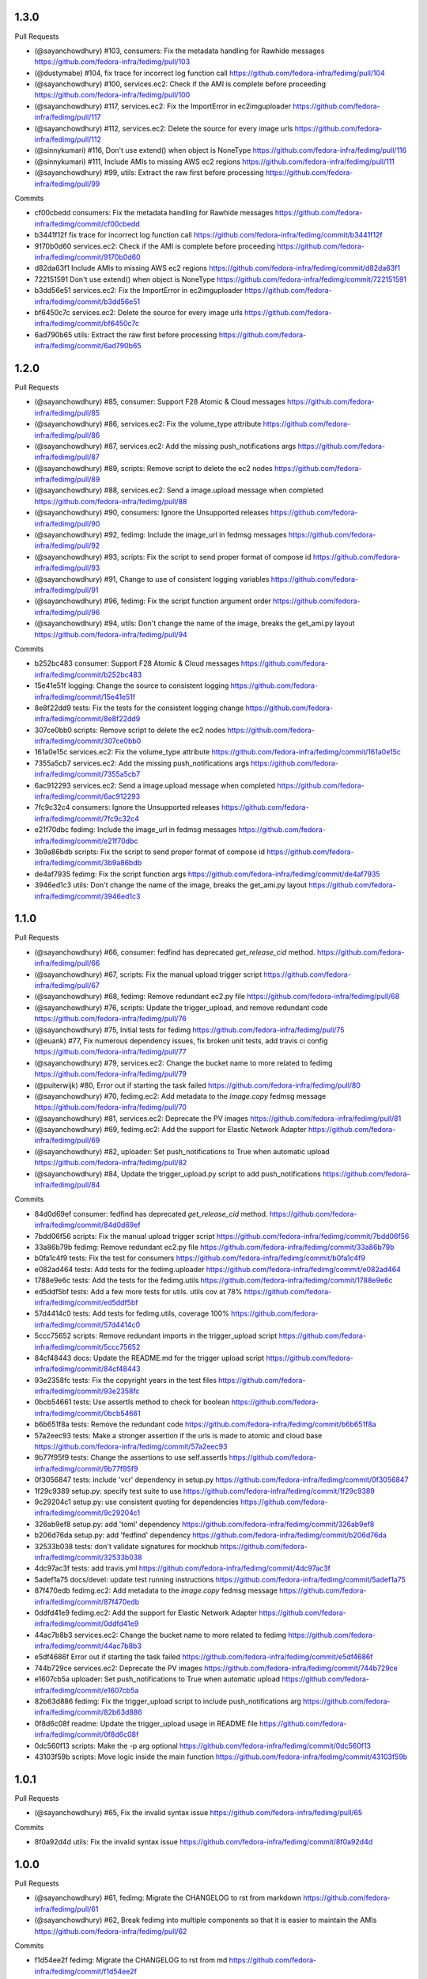 
1.3.0
-----

Pull Requests

- (@sayanchowdhury) #103, consumers: Fix the metadata handling for Rawhide messages
  https://github.com/fedora-infra/fedimg/pull/103
- (@dustymabe)      #104, fix trace for incorrect log function call
  https://github.com/fedora-infra/fedimg/pull/104
- (@sayanchowdhury) #100, services.ec2: Check if the AMI is complete before proceeding
  https://github.com/fedora-infra/fedimg/pull/100
- (@sayanchowdhury) #117, services.ec2: Fix the ImportError in ec2imguploader
  https://github.com/fedora-infra/fedimg/pull/117
- (@sayanchowdhury) #112, services.ec2: Delete the source for every image urls
  https://github.com/fedora-infra/fedimg/pull/112
- (@sinnykumari)    #116, Don't use extend() when object is NoneType
  https://github.com/fedora-infra/fedimg/pull/116
- (@sinnykumari)    #111, Include AMIs to missing AWS ec2 regions
  https://github.com/fedora-infra/fedimg/pull/111
- (@sayanchowdhury) #99, utils: Extract the raw first before processing
  https://github.com/fedora-infra/fedimg/pull/99

Commits

- cf00cbedd consumers: Fix the metadata handling for Rawhide messages
  https://github.com/fedora-infra/fedimg/commit/cf00cbedd
- b3441f12f fix trace for incorrect log function call
  https://github.com/fedora-infra/fedimg/commit/b3441f12f
- 9170b0d60 services.ec2: Check if the AMI is complete before proceeding
  https://github.com/fedora-infra/fedimg/commit/9170b0d60
- d82da63f1 Include AMIs to missing AWS ec2 regions
  https://github.com/fedora-infra/fedimg/commit/d82da63f1
- 722151591 Don't use extend() when object is NoneType
  https://github.com/fedora-infra/fedimg/commit/722151591
- b3dd56e51 services.ec2: Fix the ImportError in ec2imguploader
  https://github.com/fedora-infra/fedimg/commit/b3dd56e51
- bf6450c7c services.ec2: Delete the source for every image urls
  https://github.com/fedora-infra/fedimg/commit/bf6450c7c
- 6ad790b65 utils: Extract the raw first before processing
  https://github.com/fedora-infra/fedimg/commit/6ad790b65

1.2.0
-----

Pull Requests

- (@sayanchowdhury) #85, consumer: Support F28 Atomic & Cloud messages
  https://github.com/fedora-infra/fedimg/pull/85
- (@sayanchowdhury) #86, services.ec2: Fix the volume_type attribute
  https://github.com/fedora-infra/fedimg/pull/86
- (@sayanchowdhury) #87, services.ec2: Add the missing push_notifications args
  https://github.com/fedora-infra/fedimg/pull/87
- (@sayanchowdhury) #89, scripts: Remove script to delete the ec2 nodes
  https://github.com/fedora-infra/fedimg/pull/89
- (@sayanchowdhury) #88, services.ec2: Send a image.upload message when completed
  https://github.com/fedora-infra/fedimg/pull/88
- (@sayanchowdhury) #90, consumers: Ignore the Unsupported releases
  https://github.com/fedora-infra/fedimg/pull/90
- (@sayanchowdhury) #92, fedimg: Include the image_url in fedmsg messages
  https://github.com/fedora-infra/fedimg/pull/92
- (@sayanchowdhury) #93, scripts: Fix the script to send proper format of compose id
  https://github.com/fedora-infra/fedimg/pull/93
- (@sayanchowdhury) #91, Change to use of consistent logging variables
  https://github.com/fedora-infra/fedimg/pull/91
- (@sayanchowdhury) #96, fedimg: Fix the script function argument order
  https://github.com/fedora-infra/fedimg/pull/96
- (@sayanchowdhury) #94, utils: Don't change the name of the image, breaks the get_ami.py layout
  https://github.com/fedora-infra/fedimg/pull/94

Commits

- b252bc483 consumer: Support F28 Atomic & Cloud messages
  https://github.com/fedora-infra/fedimg/commit/b252bc483
- 15e41e51f logging: Change the source to consistent logging
  https://github.com/fedora-infra/fedimg/commit/15e41e51f
- 8e8f22dd9 tests: Fix the tests for the consistent logging change
  https://github.com/fedora-infra/fedimg/commit/8e8f22dd9
- 307ce0bb0 scripts: Remove script to delete the ec2 nodes
  https://github.com/fedora-infra/fedimg/commit/307ce0bb0
- 161a0e15c services.ec2: Fix the volume_type attribute
  https://github.com/fedora-infra/fedimg/commit/161a0e15c
- 7355a5cb7 services.ec2: Add the missing push_notifications args
  https://github.com/fedora-infra/fedimg/commit/7355a5cb7
- 6ac912293 services.ec2: Send a image.upload message when completed
  https://github.com/fedora-infra/fedimg/commit/6ac912293
- 7fc9c32c4 consumers: Ignore the Unsupported releases
  https://github.com/fedora-infra/fedimg/commit/7fc9c32c4
- e21f70dbc fedimg: Include the image_url in fedmsg messages
  https://github.com/fedora-infra/fedimg/commit/e21f70dbc
- 3b9a86bdb scripts: Fix the script to send proper format of compose id
  https://github.com/fedora-infra/fedimg/commit/3b9a86bdb
- de4af7935 fedimg: Fix the script function args
  https://github.com/fedora-infra/fedimg/commit/de4af7935
- 3946ed1c3 utils: Don't change the name of the image, breaks the get_ami.py layout
  https://github.com/fedora-infra/fedimg/commit/3946ed1c3

1.1.0
-----

Pull Requests

- (@sayanchowdhury) #66, consumer: fedfind has deprecated `get_release_cid` method.
  https://github.com/fedora-infra/fedimg/pull/66
- (@sayanchowdhury) #67, scripts: Fix the manual upload trigger script
  https://github.com/fedora-infra/fedimg/pull/67
- (@sayanchowdhury) #68, fedimg: Remove redundant ec2.py file
  https://github.com/fedora-infra/fedimg/pull/68
- (@sayanchowdhury) #76, scripts: Update the trigger_upload, and remove redundant code
  https://github.com/fedora-infra/fedimg/pull/76
- (@sayanchowdhury) #75, Initial tests for fedimg
  https://github.com/fedora-infra/fedimg/pull/75
- (@euank)          #77, Fix numerous dependency issues, fix broken unit tests, add travis ci config
  https://github.com/fedora-infra/fedimg/pull/77
- (@sayanchowdhury) #79, services.ec2: Change the bucket name to more related to fedimg
  https://github.com/fedora-infra/fedimg/pull/79
- (@puiterwijk)     #80, Error out if starting the task failed
  https://github.com/fedora-infra/fedimg/pull/80
- (@sayanchowdhury) #70, fedimg.ec2: Add metadata to the `image.copy` fedmsg message
  https://github.com/fedora-infra/fedimg/pull/70
- (@sayanchowdhury) #81, services.ec2: Deprecate the PV images
  https://github.com/fedora-infra/fedimg/pull/81
- (@sayanchowdhury) #69, fedimg.ec2: Add the support for Elastic Network Adapter
  https://github.com/fedora-infra/fedimg/pull/69
- (@sayanchowdhury) #82, uploader: Set push_notifications to True when automatic upload
  https://github.com/fedora-infra/fedimg/pull/82
- (@sayanchowdhury) #84, Update the trigger_upload.py script to add push_notifications
  https://github.com/fedora-infra/fedimg/pull/84

Commits

- 84d0d69ef consumer: fedfind has deprecated `get_release_cid` method.
  https://github.com/fedora-infra/fedimg/commit/84d0d69ef
- 7bdd06f56 scripts: Fix the manual upload trigger script
  https://github.com/fedora-infra/fedimg/commit/7bdd06f56
- 33a86b79b fedimg: Remove redundant ec2.py file
  https://github.com/fedora-infra/fedimg/commit/33a86b79b
- b0fa1c4f9 tests: Fix the test for consumers
  https://github.com/fedora-infra/fedimg/commit/b0fa1c4f9
- e082ad464 tests: Add tests for the fedimg.uploader
  https://github.com/fedora-infra/fedimg/commit/e082ad464
- 1788e9e6c tests: Add the tests for the fedimg.utils
  https://github.com/fedora-infra/fedimg/commit/1788e9e6c
- ed5ddf5bf tests: Add a few more tests for utils. utils cov at 78%
  https://github.com/fedora-infra/fedimg/commit/ed5ddf5bf
- 57d4414c0 tests: Add tests for fedimg.utils, coverage 100%
  https://github.com/fedora-infra/fedimg/commit/57d4414c0
- 5ccc75652 scripts: Remove redundant imports in the trigger_upload script
  https://github.com/fedora-infra/fedimg/commit/5ccc75652
- 84cf48443 docs: Update the README.md for the trigger upload script
  https://github.com/fedora-infra/fedimg/commit/84cf48443
- 93e2358fc tests: Fix the copyright years in the test files
  https://github.com/fedora-infra/fedimg/commit/93e2358fc
- 0bcb54661 tests: Use assertIs method to check for boolean
  https://github.com/fedora-infra/fedimg/commit/0bcb54661
- b6b651f8a tests: Remove the redundant code
  https://github.com/fedora-infra/fedimg/commit/b6b651f8a
- 57a2eec93 tests: Make a stronger assertion if the urls is made to atomic and cloud base
  https://github.com/fedora-infra/fedimg/commit/57a2eec93
- 9b77f95f9 tests: Change the assertions to use self.assertIs
  https://github.com/fedora-infra/fedimg/commit/9b77f95f9
- 0f3056847 tests: include 'vcr' dependency in setup.py
  https://github.com/fedora-infra/fedimg/commit/0f3056847
- 1f29c9389 setup.py: specify test suite to use
  https://github.com/fedora-infra/fedimg/commit/1f29c9389
- 9c29204c1 setup.py: use consistent quoting for dependencies
  https://github.com/fedora-infra/fedimg/commit/9c29204c1
- 326ab9ef8 setup.py: add 'toml' dependency
  https://github.com/fedora-infra/fedimg/commit/326ab9ef8
- b206d76da setup.py: add 'fedfind' dependency
  https://github.com/fedora-infra/fedimg/commit/b206d76da
- 32533b038 tests: don't validate signatures for mockhub
  https://github.com/fedora-infra/fedimg/commit/32533b038
- 4dc97ac3f tests: add travis.yml
  https://github.com/fedora-infra/fedimg/commit/4dc97ac3f
- 5adef1a75 docs/devel: update test running instructions
  https://github.com/fedora-infra/fedimg/commit/5adef1a75
- 87f470edb fedimg.ec2: Add metadata to the `image.copy` fedmsg message
  https://github.com/fedora-infra/fedimg/commit/87f470edb
- 0ddfd41e9 fedimg.ec2: Add the support for Elastic Network Adapter
  https://github.com/fedora-infra/fedimg/commit/0ddfd41e9
- 44ac7b8b3 services.ec2: Change the bucket name to more related to fedimg
  https://github.com/fedora-infra/fedimg/commit/44ac7b8b3
- e5df4686f Error out if starting the task failed
  https://github.com/fedora-infra/fedimg/commit/e5df4686f
- 744b729ce services.ec2: Deprecate the PV images
  https://github.com/fedora-infra/fedimg/commit/744b729ce
- e1607cb5a uploader: Set push_notifications to True when automatic upload
  https://github.com/fedora-infra/fedimg/commit/e1607cb5a
- 82b63d886 fedimg: Fix the trigger_upload script to include push_notifications arg
  https://github.com/fedora-infra/fedimg/commit/82b63d886
- 0f8d6c08f readme: Update the trigger_upload usage in README file
  https://github.com/fedora-infra/fedimg/commit/0f8d6c08f
- 0dc560f13 scripts: Make the -p arg optional
  https://github.com/fedora-infra/fedimg/commit/0dc560f13
- 43103f59b scripts: Move logic inside the main function
  https://github.com/fedora-infra/fedimg/commit/43103f59b

1.0.1
-----

Pull Requests

- (@sayanchowdhury) #65, Fix the invalid syntax issue
  https://github.com/fedora-infra/fedimg/pull/65

Commits

- 8f0a92d4d utils: Fix the invalid syntax issue
  https://github.com/fedora-infra/fedimg/commit/8f0a92d4d

1.0.0
-----

Pull Requests

- (@sayanchowdhury) #61, fedimg: Migrate the CHANGELOG to rst from markdown
  https://github.com/fedora-infra/fedimg/pull/61
- (@sayanchowdhury) #62, Break fedimg into multiple components so that it is easier to maintain the AMIs
  https://github.com/fedora-infra/fedimg/pull/62

Commits

- f1d54ee2f fedimg: Migrate the CHANGELOG to rst from md
  https://github.com/fedora-infra/fedimg/commit/f1d54ee2f
- 2b7b49f8e ec2: Modularize the the structure of the ec2
  https://github.com/fedora-infra/fedimg/commit/2b7b49f8e
- a52001442 ec2: Write a publisher that would make the images & the snapshot public
  https://github.com/fedora-infra/fedimg/commit/a52001442
- ebda1518f ec2: Add a few methods to manage the AMI/Snapshots.
  https://github.com/fedora-infra/fedimg/commit/ebda1518f
- 8a5fa90e3 ec2: Remove the code from the __init__.py file.
  https://github.com/fedora-infra/fedimg/commit/8a5fa90e3
- 542ff1239 consumers: Add three different consumers for prod, stg & dev
  https://github.com/fedora-infra/fedimg/commit/542ff1239
- c794d79fe config: Migrate to mange the configuration using toml
  https://github.com/fedora-infra/fedimg/commit/c794d79fe
- 6852eb6c2 tests: Start fixing the tests using pytest
  https://github.com/fedora-infra/fedimg/commit/6852eb6c2
- 897e55db3 tests: Fix the tests for fedimg.util
  https://github.com/fedora-infra/fedimg/commit/897e55db3
- 952845601 fedimg: Modify setup according to dev, prod, and staging consumers
  https://github.com/fedora-infra/fedimg/commit/952845601
- 13d13ee6a ec2: Create a script to initiate the complete process
  https://github.com/fedora-infra/fedimg/commit/13d13ee6a
- b0b356966 ec2: Move util to utils, and fix the imports
  https://github.com/fedora-infra/fedimg/commit/b0b356966
- 4a081a7b6 consumer: Implement the util methods (they raise NotImplementError now)
  https://github.com/fedora-infra/fedimg/commit/4a081a7b6
- dbf341266 tests: Fix the test cases for the consumer
  https://github.com/fedora-infra/fedimg/commit/dbf341266
- ea14ae1ef fedimg: Add logging statements to the source
  https://github.com/fedora-infra/fedimg/commit/ea14ae1ef
- 829bfbc70 fedimg: Fix the config parsing for the general configurations
  https://github.com/fedora-infra/fedimg/commit/829bfbc70
- ad2c85df6 utils: Implement the methods `external_run_command` & `get_source_from_image`
  https://github.com/fedora-infra/fedimg/commit/ad2c85df6
- a54150605 services.ec2: Add methods to publish and copy the images to other regions
  https://github.com/fedora-infra/fedimg/commit/a54150605
- b1edcbb84 services.ec2: Update ec2initiate with the publisher code
  https://github.com/fedora-infra/fedimg/commit/b1edcbb84
- a1cf41b0d serices.ec2: Add a push_notifications flag to control msg bus push
  https://github.com/fedora-infra/fedimg/commit/a1cf41b0d
- 7283f2e2c services.ec2: Update the publisher to send messages to fedmsg
  https://github.com/fedora-infra/fedimg/commit/7283f2e2c
- f05c59c26 consumers: Add documentation to FedimgConsumer
  https://github.com/fedora-infra/fedimg/commit/f05c59c26
- 6050d2cf4 uploader: Add documentation to the fedimg uploader
  https://github.com/fedora-infra/fedimg/commit/6050d2cf4
- 9d885c461 services.ec2: Change the initiate to just handle upload of the images
  https://github.com/fedora-infra/fedimg/commit/9d885c461
- 580759f29 services.ec2: Fix the sample config file
  https://github.com/fedora-infra/fedimg/commit/580759f29
- 150a475c5 services.ec2: Create a utility method to create get the image_name
  https://github.com/fedora-infra/fedimg/commit/150a475c5
- fff538fe6 uploader: Fix the BASE_REGION in the uploader method
  https://github.com/fedora-infra/fedimg/commit/fff538fe6
- d5acfe690 services.ec2: Fix the downloading and uploading of the source
  https://github.com/fedora-infra/fedimg/commit/d5acfe690
- 84826fa57 messenger: Change the name of the method that pushes fedmsg messages
  https://github.com/fedora-infra/fedimg/commit/84826fa57
- c0cab6176 services.ec2: Fix the issues with the EC2ImgUploader
  https://github.com/fedora-infra/fedimg/commit/c0cab6176
- 600cc7c7b services.ec2: Fix the issues in the EC2ImagePublisher
  https://github.com/fedora-infra/fedimg/commit/600cc7c7b
- 9b37e0dd9 services.ec2: Attach EC2 copy to other regions into uploader
  https://github.com/fedora-infra/fedimg/commit/9b37e0dd9
- 211787e6f services.ec2: Add documentation for EC2ImgUploader
  https://github.com/fedora-infra/fedimg/commit/211787e6f
- dfd752a3c services.ec2: Change the return data from published images
  https://github.com/fedora-infra/fedimg/commit/dfd752a3c
- 9f3eb7dfd services.ec2: Fix the ec2 image publisher
  https://github.com/fedora-infra/fedimg/commit/9f3eb7dfd
- cd6a85fdb services.ec2: Change the bucket name according to Amazon S3 guidelines
  https://github.com/fedora-infra/fedimg/commit/cd6a85fdb
- d56d74447 services.ec2: Delete the resources when failed or completed
  https://github.com/fedora-infra/fedimg/commit/d56d74447
- 71cd44d05 services.ec2: Add the retry logic to fetch the snapshot details
  https://github.com/fedora-infra/fedimg/commit/71cd44d05
- 0b826f42a config: Change the config to multiple lines
  https://github.com/fedora-infra/fedimg/commit/0b826f42a
- 952500c8f fedimg: Replace the logger name to __name__
  https://github.com/fedora-infra/fedimg/commit/952500c8f
- 38f53f878 services.ec2: Fix the utility methods
  https://github.com/fedora-infra/fedimg/commit/38f53f878
- e42754240 services.ec2: Return empty if the download fails
  https://github.com/fedora-infra/fedimg/commit/e42754240
- 1df64ecc6 utils: @pypingou suggested to simplify the lambda statement
  https://github.com/fedora-infra/fedimg/commit/1df64ecc6
- f39c64a23 utils: Add the shell=True params for the shell params
  https://github.com/fedora-infra/fedimg/commit/f39c64a23
- db17bb599 config: Move the config in a single configuration file
  https://github.com/fedora-infra/fedimg/commit/db17bb599
- 6855d49ae tests: Remove the code related to vcr
  https://github.com/fedora-infra/fedimg/commit/6855d49ae

0.7.5
-----

Pull Requests

- (@sayanchowdhury) #60, Snapshots in non us-east-1 don't get public
  https://github.com/fedora-infra/fedimg/pull/60

Commits

- d6f5457ff services.ec2: Make the snapshots in other regions public after run
  https://github.com/fedora-infra/fedimg/commit/d6f5457ff
- c5d6d2820 services.ec2: Use the alternate driver to query the regions
  https://github.com/fedora-infra/fedimg/commit/c5d6d2820
- 646a037a2 services.ec2: Add comment for the hack done for snapshots
  https://github.com/fedora-infra/fedimg/commit/646a037a2

0.7.4
-----

Pull Requests

- (@sayanchowdhury) #59, Retry till snapshot is public & Fix error handling.
  https://github.com/fedora-infra/fedimg/pull/59

Commits

- 0b3e6a0ca services.ec2: Fix the error handling in the EC2 Service
  https://github.com/fedora-infra/fedimg/commit/0b3e6a0ca
- d1f2d873e services.ec2: Keep retrying for making the snapshot public
  https://github.com/fedora-infra/fedimg/commit/d1f2d873e

0.7.3
-----

Pull Requests

- (@sayanchowdhury) #58, services.ec2: Log if the image was successfully made public
  https://github.com/fedora-infra/fedimg/pull/58

Commits

- 1acc5904d services.ec2: Log if the image was successfully made public
  https://github.com/fedora-infra/fedimg/commit/1acc5904d

0.7.2
-----

Pull Requests

- (@sayanchowdhury) #57, cron: Update the cron according to the upgrade notes
  https://github.com/fedora-infra/fedimg/pull/57

Commits

- a0de6182f cron: Update the cron according to the upgrade notes
  https://github.com/fedora-infra/fedimg/commit/a0de6182f

0.7.1
-----

Pull Requests

- (@sayanchowdhury) #53, Drop the 'os' and 'ver' from the configuration file. Related to #46
  https://github.com/fedora-infra/fedimg/pull/53
- (@sayanchowdhury) #55, Make the snapshots public so that AMIs can be copied to different accounts
  https://github.com/fedora-infra/fedimg/pull/55

Commits

- 985f9d8de Drop the 'os' and 'ver' from the configuration file. Related to #46
  https://github.com/fedora-infra/fedimg/commit/985f9d8de
- b25cc4f14 Make the snapshots public so that AMIs can be copied to different accounts
  https://github.com/fedora-infra/fedimg/commit/b25cc4f14

0.7
---

Pull Requests

- (@ralphbean)      #41, Setup logging for cronjob
  https://github.com/fedora-infra/fedimg/pull/41
- (@coolsvap)       #44, Update typos
  https://github.com/fedora-infra/fedimg/pull/44
- (@nishant-mor)    #46,  Dropped 'os' and 'ver' from the AWS_AMIS config
  https://github.com/fedora-infra/fedimg/pull/46
- (@ralphbean)      #47, Pungi4 fixes.
  https://github.com/fedora-infra/fedimg/pull/47
- (@ralphbean)      #49, Add a nice log statement at the beginning stating what we're going to upload.
  https://github.com/fedora-infra/fedimg/pull/49
- (@sayanchowdhury) #50, Fix to include nightly atomic uploads
  https://github.com/fedora-infra/fedimg/pull/50
- (@sayanchowdhury) #51, Migrate fedimg to compose based
  https://github.com/fedora-infra/fedimg/pull/51
- (@sayanchowdhury) #52, Send image raw_url to fedmsg instead of the build_name
  https://github.com/fedora-infra/fedimg/pull/52

Commits

- 60aa36b2a Setup logging for cronjob
  https://github.com/fedora-infra/fedimg/commit/60aa36b2a
- 511497384 Update typo in GCE service
  https://github.com/fedora-infra/fedimg/commit/511497384
- 6b9c3210d Update typo in rackspace service
  https://github.com/fedora-infra/fedimg/commit/6b9c3210d
- f470cebef Update typo in hp service
  https://github.com/fedora-infra/fedimg/commit/f470cebef
- 5a1c7ab51 Dropped 'os' and 'ver' from the AWS_AMIS config
  https://github.com/fedora-infra/fedimg/commit/5a1c7ab51
- 05452ed71 ex2.py : Added new format of AWS_AMIS config
  https://github.com/fedora-infra/fedimg/commit/05452ed71
- 20805fdd9 s/yum/dnf/
  https://github.com/fedora-infra/fedimg/commit/20805fdd9
- aec998075 Pungi4 fixes.
  https://github.com/fedora-infra/fedimg/commit/aec998075
- 9d4873858 Add a nice log statement at the beginning stating what we're going to upload.
  https://github.com/fedora-infra/fedimg/commit/9d4873858
- 156190880 Fix to include F24 nightly atomic uploads
  https://github.com/fedora-infra/fedimg/commit/156190880
- 335d2236a Migrate fedimg from koji-based to compose-based
  https://github.com/fedora-infra/fedimg/commit/335d2236a
- 7ae44d715 Minor fixes in the fedmsg consumer
  https://github.com/fedora-infra/fedimg/commit/7ae44d715
- a3a2300ab Change KojiConsumer to FedimgConsumer
  https://github.com/fedora-infra/fedimg/commit/a3a2300ab
- 1d0af12c1 Update the documenation to install fedfind while setting up
  https://github.com/fedora-infra/fedimg/commit/1d0af12c1
- 0e199c95d An small indentation typo resulting into major issue
  https://github.com/fedora-infra/fedimg/commit/0e199c95d
- 4f9e932f3 Send image raw_url to fedimg instead of the build_name
  https://github.com/fedora-infra/fedimg/commit/4f9e932f3

0.6.4
-----

Commits

- f94ade23f Typofix.
  https://github.com/fedora-infra/fedimg/commit/f94ade23f

0.6.3
-----

Pull Requests

- (@ralphbean)      #33, Rearrange image.test fedmsg alerts.
  https://github.com/fedora-infra/fedimg/pull/33
- (@ralphbean)      #40, Use new-style of accessing ec2 drivers.
  https://github.com/fedora-infra/fedimg/pull/40

Commits

- b5daa8ea3 Ignore eggs dir.
  https://github.com/fedora-infra/fedimg/commit/b5daa8ea3
- 99f51c92a Rearrange image.test fedmsg alerts.
  https://github.com/fedora-infra/fedimg/commit/99f51c92a
- 677410c59 Add a script that lists the latest AMIs from datagrepper.
  https://github.com/fedora-infra/fedimg/commit/677410c59
- 368816860 Closes #35, can kill any instance running more than 2 hours.
  https://github.com/fedora-infra/fedimg/commit/368816860
- 05b540390 Fixes the typo in the command name.
  https://github.com/fedora-infra/fedimg/commit/05b540390
- 9c230af02 Use new-style of accessing ec2 drivers.
  https://github.com/fedora-infra/fedimg/commit/9c230af02
- f891dccc9 Remove CHANGELOG header.
  https://github.com/fedora-infra/fedimg/commit/f891dccc9
- ddbb82523 Remove the spec file.  We keep it in Fedora dist-git.
  https://github.com/fedora-infra/fedimg/commit/ddbb82523


0.6
---

General

- Use a single threadpool for all uploads to avoid leaking threads
- Prevent major IndexError when checking Koji tasks that don't have raw.xz outputs
- Increase number of fedmsg endpoints

EC2Service

- Use larger and more powerful instance types for utility and test instances
- Typofix when naming PV images

Docs

- Add some basic contributor docs


0.5
---

EC2Service

- Use 7 GB volume size rather than 3 GB for now, since atomic images come out
  to be 6.1 GB
- Implement gp2 volume type uploads
- Image name now includes volume type
- Simplify consumer filter code, eliminating 32 bit stuff for now
- Add build name, virtualization type, and volume type to 'extra'
  dict in fedmsgs

Tests

- Fix up consumer test code
- Add additional consumer tests to test build filter code

Docs

- Add info about volume size configuration
- Tested on F21
- Improve index page
- Bring installation info up-to-date

Misc
- Commit atomic test script, to go with base test script
- Reduce description in setup.py


0.4
---

EC2Service

- Fix alternate destinations not being set properly during image copy
- Split util and test AMIs into dedicated lists
- Allow for URL redirection while curling raw.xz image
- Simplified registration AKI selection process
- Major refactoring to allow for future expansion into many different types of AMIs
- Uploads are now multithreaded
- Volume size options added to config options
- Better logging
- Close a dangling SSH connection (thanks, threebean!)
- Fix bug that caused only the first two AMIs to be made public

Tests

- Fix broken consumer test
- Committed `uploadtest.py` for doing EC2Service test runs during development

Docs

- Update messaging docs
- Add table of AMI types to EC2Service docs
- Add AMI config format info

Misc

- Removed extraneous EC2Service-specific stuff from other service files
- Better commenting


0.3.2
-----

- Use fedmsg logging utilities
- Convert old print statements to logging


0.3.1
-----

- Cycle through and make copied AMIs public after uploads complete
- Register AMI with description containing build name of source image file
- Report AMI Ids when emitting related fedmsgs
- Make sure all AMIs have a matching numerical extension across regions
- Clean up a little EC2Service code
- Typofixes, etc


0.3
---

- Add utility function to get virtualization type for EC2 AMI registration
- Make AMIs public after being tested and cpied
- Tweaks to layout of config file
- Only use 64 bit EBS utility instances
- Remove hardcoded username
- Rename some variables to be clearer
- add clean_up_on_failure and delete_image_on_failure config options
- Improve exception handling
- Make sure snapshot is deleted on cleanup if no image has been registered
- Add some starter tests
- Move around some processes to more appropriate files
- Don't attempt to provide an AKI when registering an image as HVM
- Fix root device name for PV vs. HVM
- Serious PEP 8 fixes
- Fix up duplicate image name prevention code
- Various typofixes and code cleanup


0.2.6
-----

- Use proper buildroot macro in spec file
- Preserve file timestamps when copying in spec file
- Do not make library files executable, and don't give them shebangs
- Add license headers to all Python files


0.2.5
-----

- Remove coding from fedmsg.d/fedimg.py since it seems to make it executable
- Make init file executable in spec install section, as well


0.2.4
-----

- Shorten spec summary and remove trailing dot
- Add shebang and coding to top of fedimg init file
- Remove shebang from fedmsg.d/fedimg.py
- Make all necessary fedimg files executable in spec install section


0.2.3
-----

- Better IAM profile name example in the config
- Addition to docs: section about setting up the config file
- Fix strange saces and add missing comma to setup.py classifiers section


0.2.2
-----

- Include .pyc and .pyo files for consumer in /etc/fedmsg.d/
- Add missing comma


0.2.1
-----

- Fix `packages` argument in setup.py to take `find_packages()`


0.2.0
-----

- Initial RPM release to Fedora
- setup.py improvements
- Config file is now read from /etc/fedimg.cfg
- PEP 8 fixes


0.1.0
-----

- Initial PyPI release

